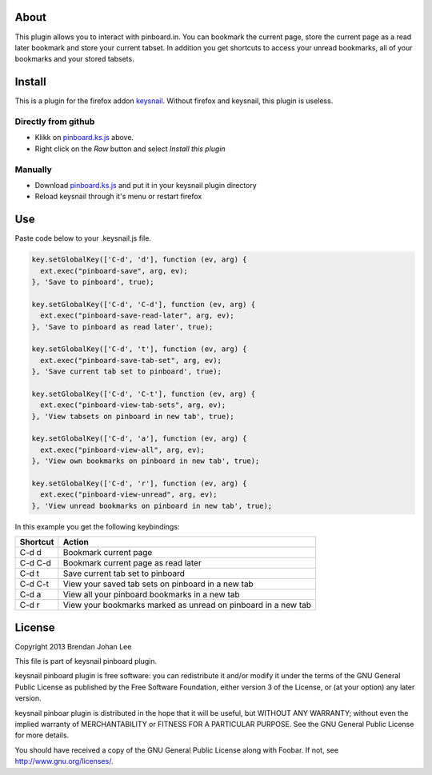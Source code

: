 =======
 About
=======

This plugin allows you to interact with pinboard.in. You can bookmark the current page, store the current page as a read later bookmark and store your current tabset. In addition you get shortcuts to access your unread bookmarks, all of your bookmarks and your stored tabsets.

=========
 Install
=========

This is a plugin for the firefox addon `keysnail <https://github.com/mooz/keysnail>`_. Without firefox and keysnail, this plugin is useless.

Directly from github
====================

+ Klikk on `pinboard.ks.js <https://github.com/deadcyclo/keysnail-plugins/blob/master/pinboard/pinboard.ks.js>`_ above.
+ Right click on the *Raw* button and select *Install this plugin*

Manually
========

+ Download `pinboard.ks.js <https://raw.github.com/deadcyclo/keysnail-plugins/master/pinboard/pinboard.ks.js>`_ and put it in your keysnail plugin directory
+ Reload keysnail through it's menu or restart firefox

=====
 Use
=====

Paste code below to your .keysnail.js file.

.. code:: javascript

  key.setGlobalKey(['C-d', 'd'], function (ev, arg) {
    ext.exec("pinboard-save", arg, ev);
  }, 'Save to pinboard', true);

  key.setGlobalKey(['C-d', 'C-d'], function (ev, arg) {
    ext.exec("pinboard-save-read-later", arg, ev);
  }, 'Save to pinboard as read later', true);

  key.setGlobalKey(['C-d', 't'], function (ev, arg) {
    ext.exec("pinboard-save-tab-set", arg, ev);
  }, 'Save current tab set to pinboard', true);

  key.setGlobalKey(['C-d', 'C-t'], function (ev, arg) {
    ext.exec("pinboard-view-tab-sets", arg, ev);
  }, 'View tabsets on pinboard in new tab', true);

  key.setGlobalKey(['C-d', 'a'], function (ev, arg) {
    ext.exec("pinboard-view-all", arg, ev);
  }, 'View own bookmarks on pinboard in new tab', true);

  key.setGlobalKey(['C-d', 'r'], function (ev, arg) {
    ext.exec("pinboard-view-unread", arg, ev);
  }, 'View unread bookmarks on pinboard in new tab', true);


In this example you get the following keybindings:

========  =============================================================
Shortcut  Action
========  =============================================================
C-d d     Bookmark current page
C-d C-d   Bookmark current page as read later
C-d t     Save current tab set to pinboard
C-d C-t   View your saved tab sets on pinboard in a new tab
C-d a     View all your pinboard bookmarks in a new tab
C-d r     View your bookmarks marked as unread on pinboard in a new tab
========  =============================================================

=========
 License
=========

Copyright 2013 Brendan Johan Lee

This file is part of keysnail pinboard plugin.

keysnail pinboard plugin is free software: you can redistribute
it and/or modify it under the terms of the GNU General Public
License as published by the Free Software Foundation, either
version 3 of the License, or (at your option) any later
version.

keysnail pinboar plugin is distributed in the hope that it will
be useful, but WITHOUT ANY WARRANTY; without even the implied
warranty of MERCHANTABILITY or FITNESS FOR A PARTICULAR
PURPOSE. See the GNU General Public License for more details.

You should have received a copy of the GNU General Public
License along with Foobar. If not, see
`http://www.gnu.org/licenses/ <http://www.gnu.org/licenses/>`_.

